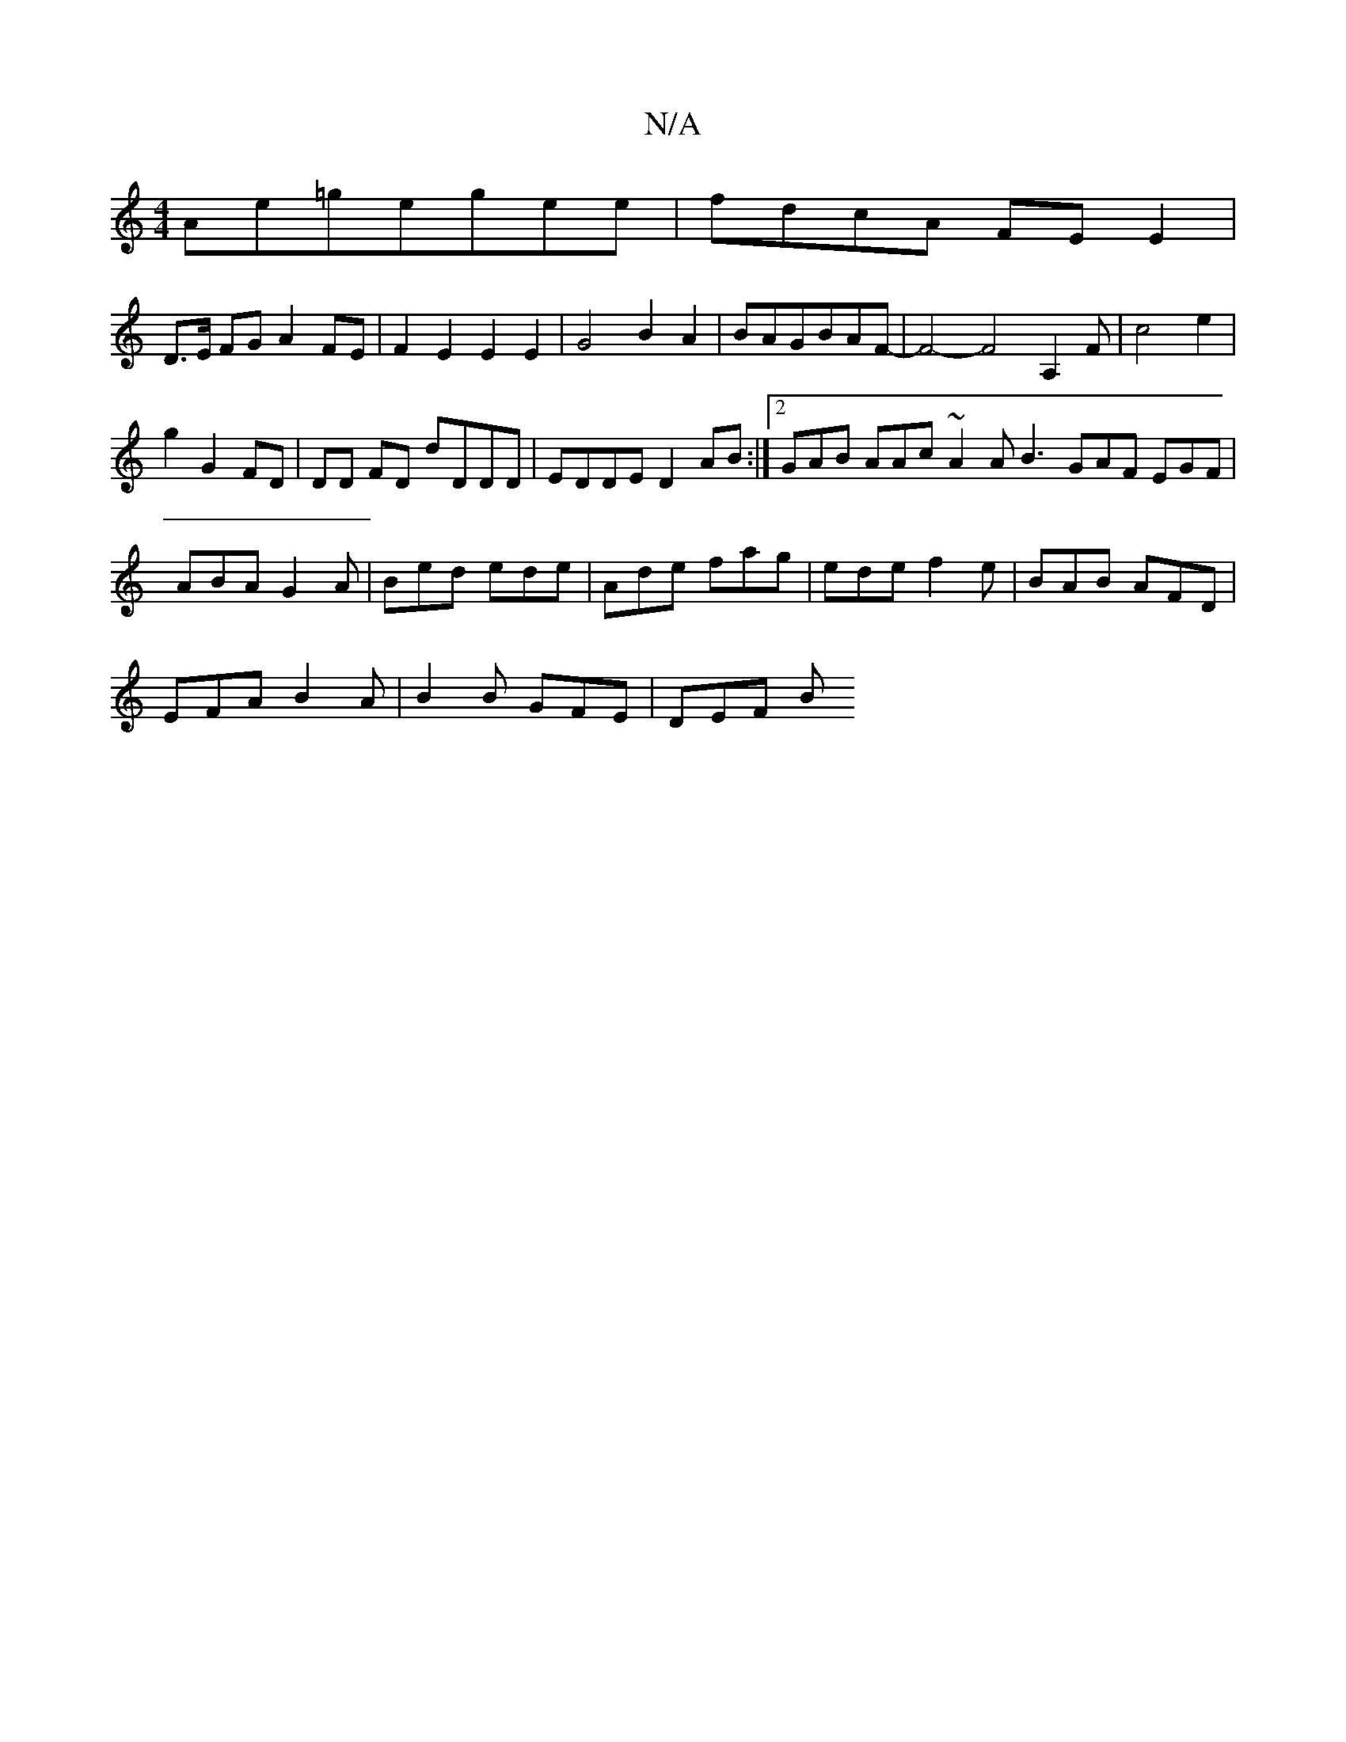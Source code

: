 X:1
T:N/A
M:4/4
R:N/A
K:Cmajor
Ae=gegee | fdcA FE E2|
D>E FG A2 FE|F2E2E2E2|G4B2A2|BAGBAF|-F4-F4A,2 F |c4 e2 |
g2 G2 FD|DD FD dDDD|EDDE D2AB:|[2 GAB AAc ~A2A B3 GAF EGF|ABA G2A|Bed ede|Ade fag|ede f2e|BAB AFD|
EFA B2A|B2B GFE|DEF B